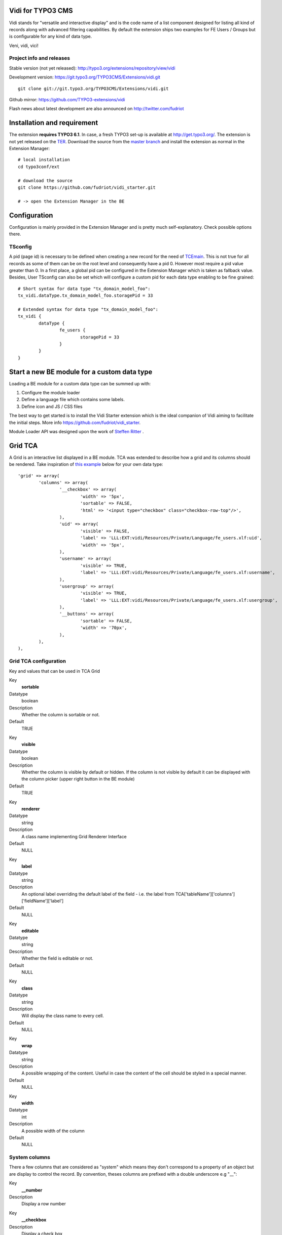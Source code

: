 Vidi for TYPO3 CMS
========================

Vidi stands for "versatile and interactive display" and is the code name of a list component
designed for listing all kind of records along with advanced filtering capabilities. By default the
extension ships two examples for FE Users / Groups but is configurable for any kind of data type.

Veni, vidi, vici!

.. image:: https://raw.github.com/TYPO3-extensions/vidi/master/Documentation/List-01.png

Project info and releases
-----------------------------------

Stable version (not yet released):
http://typo3.org/extensions/repository/view/vidi

Development version:
https://git.typo3.org/TYPO3CMS/Extensions/vidi.git

::

	git clone git://git.typo3.org/TYPO3CMS/Extensions/vidi.git

Github mirror:
https://github.com/TYPO3-extensions/vidi

Flash news about latest development are also announced on
http://twitter.com/fudriot


Installation and requirement
==============================

The extension **requires TYPO3 6.1**. In case, a fresh TYPO3 set-up is available at http://get.typo3.org/.
The extension is not yet released on the TER_. Download the source from the `master branch`_ and
install the extension as normal in the Extension Manager::

	# local installation
	cd typo3conf/ext

	# download the source
	git clone https://github.com/fudriot/vidi_starter.git

	# -> open the Extension Manager in the BE


.. _TER: typo3.org/extensions/repository/
.. _master branch: https://github.com/fudriot/vidi_starter.git


Configuration
=================

Configuration is mainly provided in the Extension Manager and is pretty much self-explanatory. Check possible options there.

TSconfig
------------

A pid (page id) is necessary to be defined when creating a new record for the need of TCEmain_.
This is not true for all records as some of them can be on the root level and consequently have a pid 0.
However most require a pid value greater than 0. In a first place, a global pid can be configured in the Extension Manager
which is taken as fallback value. Besides, User TSconfig can also be set which will configure a custom pid for each data type enabling to
be fine grained::

	# Short syntax for data type "tx_domain_model_foo":
	tx_vidi.dataType.tx_domain_model_foo.storagePid = 33

	# Extended syntax for data type "tx_domain_model_foo":
	tx_vidi {
		dataType {
			fe_users {
				storagePid = 33
			}
		}
	}

.. _TCEmain: http://docs.typo3.org/TYPO3/CoreApiReference/ApiOverview/Typo3CoreEngine/UsingTcemain/Index.html

Start a new BE module for a custom data type
===================================================

Loading a BE module for a custom data type can be summed up with:

#. Configure the module loader
#. Define a language file which contains some labels.
#. Define icon and JS / CSS files

The best way to get started is to install the Vidi Starter extension which is the ideal companion of Vidi
aiming to facilitate the initial steps. More info https://github.com/fudriot/vidi_starter.

Module Loader API was designed upon the work of `Steffen Ritter`_ .

.. _Steffen Ritter: http://forge.typo3.org/users/446

Grid TCA
===================================================

A Grid is an interactive list displayed in a BE module. TCA was extended to describe how a grid and its
columns should be rendered. Take inspiration of `this example`_ below for your own data type::

	'grid' => array(
		'columns' => array(
			'__checkbox' => array(
				'width' => '5px',
				'sortable' => FALSE,
				'html' => '<input type="checkbox" class="checkbox-row-top"/>',
			),
			'uid' => array(
				'visible' => FALSE,
				'label' => 'LLL:EXT:vidi/Resources/Private/Language/fe_users.xlf:uid',
				'width' => '5px',
			),
			'username' => array(
				'visible' => TRUE,
				'label' => 'LLL:EXT:vidi/Resources/Private/Language/fe_users.xlf:username',
			),
			'usergroup' => array(
				'visible' => TRUE,
				'label' => 'LLL:EXT:vidi/Resources/Private/Language/fe_users.xlf:usergroup',
			),
			'__buttons' => array(
				'sortable' => FALSE,
				'width' => '70px',
			),
		),
	),


.. _this example: https://github.com/TYPO3-extensions/vidi/blob/master/Configuration/TCA/fe_users.php

Grid TCA configuration
------------------------------

Key and values that can be used in TCA Grid

.. ...............................................................
.. ...............................................................
.. container:: table-row

Key
	**sortable**

Datatype
	boolean

Description
	Whether the column is sortable or not.

Default
	TRUE


.. ...............................................................
.. ...............................................................
.. container:: table-row

Key
	**visible**

Datatype
	boolean

Description
	Whether the column is visible by default or hidden. If the column is not visible by default
	it can be displayed with the column picker (upper right button in the BE module)

Default
	TRUE

.. ...............................................................
.. ...............................................................
.. container:: table-row

Key
	**renderer**

Datatype
	string

Description
	A class name implementing Grid Renderer Interface

Default
	NULL

.. ...............................................................
.. ...............................................................
.. container:: table-row

Key
	**label**

Datatype
	string

Description
	An optional label overriding the default label of the field - i.e. the label from TCA['tableName']['columns']['fieldName']['label']

Default
	NULL


.. ...............................................................
.. ...............................................................
.. container:: table-row

Key
	**editable**

Datatype
	string

Description
	Whether the field is editable or not.

Default
	NULL

.. ...............................................................
.. ...............................................................
.. container:: table-row

Key
	**class**

Datatype
	string

Description
	Will display the class name to every cell.

Default
	NULL

.. ...............................................................
.. ...............................................................
.. container:: table-row

Key
	**wrap**

Datatype
	string

Description
	A possible wrapping of the content. Useful in case the content of the cell should be styled in a special manner.

Default
	NULL

.. ...............................................................
.. ...............................................................
.. container:: table-row

Key
	**width**

Datatype
	int

Description
	A possible width of the column

Default
	NULL

System columns
-----------------

There a few columns that are considered as "system" which means they don't correspond to a property of an object
but are display to control the record. By convention, theses columns are prefixed with a double underscore e.g "__":


.. ...............................................................
.. ...............................................................
.. container:: table-row

Key
	**__number**

Description
	Display a row number

.. ...............................................................
.. ...............................................................
.. container:: table-row

Key
	**__checkbox**

Description
	Display a check box

.. ...............................................................
.. ...............................................................
.. container:: table-row

Key
	**__buttons**

Description
	Display "edit", "deleted", ... buttons to control the row


Grid Renderer
------------------

To render a custom column a class implementing Grid Renderer Interface must be given to the Grid TCA.

@todo write more...

::

			'access_codes' => array(
				'visible' => TRUE,
				'renderers' => array(
					'TYPO3\CMS\Vidi\GridRenderer\CreateRelation',
					'TYPO3\CMS\Vidi\GridRenderer\CountRelations' => array(
						'labelSingular' => 'LLL:EXT:ebook/Resources/Private/Language/locallang_db.xlf:tx_ebook_domain_model_accesscode',
						'labelPlural' => 'LLL:EXT:ebook/Resources/Private/Language/locallang_db.xlf:tx_ebook_domain_model_accesscodes',
						'sourceModule' => 'ebook_VidiTxEbookDomainModelBookM1',
						'targetModule' => 'ebook_VidiTxEbookDomainModelAccesscodeM1',
					),
				),
			),

Content Repository Factory
===========================

Each Content type (e.g. fe_users, fe_groups) has its own Content repository instance which is manged internally by the Repository Factory.
For getting the adequate instance, the repository can be fetched by this code::


	// Fetch the adequate repository for a known data type.
	$dataType = 'fe_users';
	$contentRepository = \TYPO3\CMS\Vidi\ContentRepositoryFactory::getInstance($dataType);

	// The data type can be omitted in the context of a BE module
	// Internally, the Factory ask the Module Loader to retrieve the main data type of the BE module.
	$contentRepository = \TYPO3\CMS\Vidi\ContentRepositoryFactory::getInstance();


TCA Service API
=================

This API enables to fetch info related to TCA in a programmatic way. Since TCA covers a very large set of data, the service is divided in types.
There are are four parts being addressed: table, field, grid and form. The "grid" TCA is not official and is extending the TCA for the needs of Vidi.

* table: deals with the "ctrl" part of the TCA. Typical info is what is the label of the table name, what is the default sorting, etc...
* field: deals with the "columns" part of the TCA. Typical info is what configuration, label, ... has a field name.
* grid: deals with the "grid" part of the TCA.
* form: deals with the "types" (and possible "palette") part of the TCA. Get what field compose a record type.

The API is meant to be generic and can be re-use for every record type within TYPO3.
Find below some code examples.

Instantiate a TCA service related to **fields**::

	$tableName = 'tx_domain_model_foo';
	$serviceType = \TYPO3\CMS\Vidi\Tca\TcaServiceInterface::TYPE_FIELD;

	/** @var $fieldService \TYPO3\CMS\Media\Tca\FieldService */
	$fieldService = \TYPO3\CMS\Media\Tca\TcaServiceFactory::getService($tableName, $serviceType);

	// Get all fields data type 'tx_domain_model_foo';
	// For more examples, refer to internal methods of the service.
	$fieldService->getFields();

Instantiate a TCA service related to **table**::

	$tableName = 'tx_domain_model_foo';
	$serviceType = \TYPO3\CMS\Vidi\Tca\TcaServiceInterface::TYPE_TABLE;

	/** @var $tableService \TYPO3\CMS\Media\Tca\TableService */
	$tableService = \TYPO3\CMS\Media\Tca\TcaServiceFactory::getService($tableName, $serviceType);

	// Get the label field of data type 'tx_domain_model_foo';
	// For more examples, refer to internal methods of the service.
	$tableService->getLabelField();

Instantiate a TCA service related to **form**::

	$tableName = 'tx_domain_model_foo';
	$serviceType = \TYPO3\CMS\Vidi\Tca\TcaServiceInterface::TYPE_FORM;

	/** @var $tableService \TYPO3\CMS\Media\Tca\TableService */
	$tableService = \TYPO3\CMS\Media\Tca\TcaServiceFactory::getService($tableName, $serviceType);

	// Refer to internal methods of the service...

Instantiate a TCA service related to **grid**::

	$tableName = 'tx_domain_model_foo';
	$serviceType = \TYPO3\CMS\Vidi\Tca\TcaServiceInterface::TYPE_GRID;

	/** @var $tableService \TYPO3\CMS\Media\Tca\TableService */
	$tableService = \TYPO3\CMS\Media\Tca\TcaServiceFactory::getService($tableName, $serviceType);

	// Refer to internal methods of the service...


Command line
===================================================

To check whether TCA is well configured, Vidi provides a Command that will scan the configuration and report potential problem. This feature is still experimental::

	# Check relations used in the grid.
	./typo3/cli_dispatch.phpsh extbase vidi:checkrelations
	./typo3/cli_dispatch.phpsh extbase vidi:checkrelations --table tx_domain_model_foo

	# Check labels of the Grid
	./typo3/cli_dispatch.phpsh extbase vidi:checkLabels


Example of TCA
---------------

@todo writing review is necessary.

Important to notice that for displaying relational columns in a Vidi module, the TCA configuration ``foreign_field``
must be defined in both side of the relations. This is needed for Vidi to retrieve the content in both direction.
Check example below which shows ``foreign_field`` set for each field.

One to Many relation and its opposite Many to One:

::

	#################
	# one-to-many
	#################
	$TCA['tx_foo_domain_model_book'] = array(
		'columns' => array(
			'access_codes' => array(
				'config' => array(
					'type' => 'inline',
					'foreign_table' => 'tx_foo_domain_model_accesscode',
					'foreign_field' => 'book',
					'maxitems' => 9999,
				),
			),
		),
	);

	#################
	# many-to-one
	#################
	$TCA['tx_foo_domain_model_accesscode'] = array(
		'columns' => array(
			'book' => array(
				'config' => array(
					'type' => 'select',
					'foreign_table' => 'tx_foo_domain_model_book',
					# IMPORTANT: DO NOT FORGET TO ADD foreign_field.
					'foreign_field' => 'access_codes',
					'minitems' => 1,
					'maxitems' => 1,
				),
			),
		),
	);


Bi-directional Many to Many relation::

	#################
	# many-to-many
	#################
	$TCA['tx_foo_domain_model_book'] = array(
		'columns' => array(
			'tx_myext_locations' => array(
				'config' => array(
					'type' => 'select',
					'foreign_table' => 'tx_foo_domain_categories',
					'MM_opposite_field' => 'usage_mm',
					'MM' => 'tx_foo_domain_categories_mm',
					'MM_match_fields' => array(
						'tablenames' => 'pages'
					),
					'size' => 5,
					'maxitems' => 100
				)
			)
		),
	);

	#################
	# many-to-many (opposite relation)
	#################
	$TCA['tx_foo_domain_categories'] = array(
		'columns' => array(
			'usage_mm' => array(
				'config' => array(
					'type' => 'group',
					'internal_type' => 'db',
					'allowed' => 'pages,tt_news',
					'prepend_tname' => 1,
					'size' => 5,
					'maxitems' => 100,
					'MM' => 'tx_foo_domain_categories_mm'
				)
			)
		),
	);

Legacy Many to Many relation with comma separated values (should be avoided in favour to proper MM relations). Notice field ``foreign_field`` is omitted::

	#################
	# Legacy MM relation (comma separated value)
	#################
	$TCA['tx_foo_domain_model_book'] = array(
		'columns' => array(
			'fe_groups' => array(
				'config' => array(
					'type' => 'inline',
					'foreign_table' => 'tx_foo_domain_model_accesscode',
					'foreign_field' => 'book',
					'maxitems' => 9999,
				),
			),
		),
	);



Tutorial: display a custom widget within the BE module
=======================================================

@todo writing review is necessary.

It is possible to load a custom form.

* In ext_tables.php::

	$moduleLoader->addJavaScriptFiles(array(sprintf('EXT:ebook/Resources/Public/JavaScript/%s.js', $dataType)));

	$controllerActions = array(
		'FrontendUser' => 'listFrontendUserGroup, addFrontendUserGroup',
	);

	/**
	 * Register some controllers for the Backend (Ajax)
	 * Special case for FE User and FE Group
	 */
	\TYPO3\CMS\Extbase\Utility\ExtensionUtility::configurePlugin(
		$_EXTKEY,
		'Pi1',
		$controllerActions,
		$controllerActions
	);

	\TYPO3\CMS\Vidi\AjaxDispatcher::addAllowedActions(
		$_EXTKEY,
		'Pi1',
		$controllerActions
	);

* Create Controller for loading Wizard::

	touch EXT:ebook/Classes/Controller/Backend/AccessCodeController.php
	touch EXT:ebook/Resources/Private/Backend/Templates/AccessCode/ShowWizard.html
	touch EXT:ebook/Resources/Public/JavaScript/tx_ebook_domain_model_book.js
	touch EXT:ebook/ext_typoscript_constants.txt
	touch EXT:ebook/ext_typoscript_setup.txt
	touch EXT:ebook/Migrations/Code/ClassAliasMap.php


* TypoScript Constants in ``EXT:ebook/ext_typoscript_constants.txt``::

	module.tx_ebook {
		view {
			 # cat=module.tx_ebook/file; type=string; label=Path to template root (BE)
			templateRootPath = EXT:ebook/Resources/Private/Backend/Templates/
			 # cat=module.tx_ebook/file; type=string; label=Path to template partials (BE)
			partialRootPath = EXT:ebook/Resources/Private/Partials/
			 # cat=module.tx_ebook/file; type=string; label=Path to template layouts (BE)
			layoutRootPath = EXT:ebook/Resources/Private/Backend/Layouts/
		}
	}


* Configure TypoScript in ``EXT:ebook/ext_typoscript_setup.txt``::

	# Plugin configuration
	plugin.tx_vidi {
		settings {
		}
		view {
			templateRootPath = {$plugin.tx_vidi.view.templateRootPath}
			partialRootPath = {$plugin.tx_vidi.view.partialRootPath}
			layoutRootPath = {$plugin.tx_vidi.view.layoutRootPath}
			defaultPid = auto
		}
	}

	# Module configuration
	module.tx_vidi {
		settings < plugin.tx_vidi.settings
		view < plugin.tx_vidi.view
		view {
			templateRootPath = {$module.tx_vidi.view.templateRootPath}
			partialRootPath = {$module.tx_vidi.view.partialRootPath}
			layoutRootPath = {$module.tx_vidi.view.layoutRootPath}
		}
	}


* Migration file in ``EXT:ebook/Migrations/Code/ClassAliasMap.php`` (copy example from EXT:ebook).
* Backend Controller ``EXT:ebook/Classes/Controller/Backend/AccessCodeController.php`` (copy example from EXT:ebook).
* HTML Template ``EXT:ebook/Resources/Private/Backend/Templates/AccessCode/ShowWizard.html`` (copy example from EXT:ebook).
* JavaScript File ``EXT:ebook/Resources/Public/JavaScript/tx_ebook_domain_model_book.js`` (copy example from EXT:ebook).